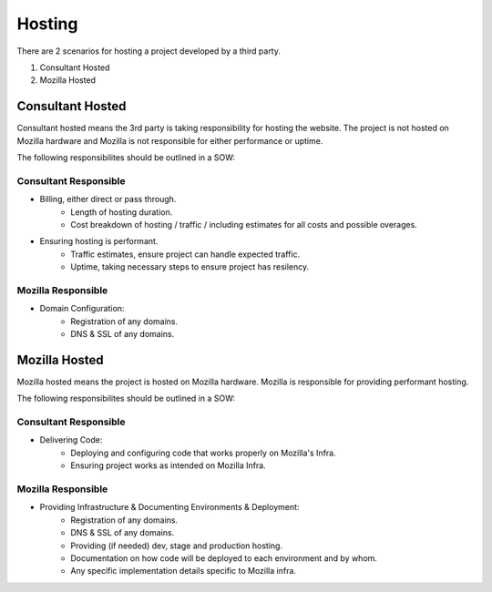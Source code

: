 .. This Source Code Form is subject to the terms of the Mozilla Public
.. License, v. 2.0. If a copy of the MPL was not distributed with this
.. file, You can obtain one at http://mozilla.org/MPL/2.0/.


===============
Hosting
===============

There are 2 scenarios for hosting a project developed by a third party.

1. Consultant Hosted
2. Mozilla Hosted


-----------------
Consultant Hosted
-----------------

Consultant hosted means the 3rd party is taking responsibility for hosting the website. The
project is not hosted on Mozilla hardware and Mozilla is not responsible for either
performance or uptime.

The following responsibilites should be outlined in a SOW:

Consultant Responsible
----------------------
* Billing, either direct or pass through.
    * Length of hosting duration.
    * Cost breakdown of hosting / traffic / including estimates for all costs and possible overages.
* Ensuring hosting is performant.
    * Traffic estimates, ensure project can handle expected traffic.
    * Uptime, taking necessary steps to ensure project has resilency.



Mozilla Responsible
-------------------
* Domain Configuration:
    * Registration of any domains.
    * DNS & SSL of any domains.


---------------
Mozilla Hosted
---------------

Mozilla hosted means the project is hosted on Mozilla hardware. Mozilla is responsible for providing
performant hosting.

The following responsibilites should be outlined in a SOW:

Consultant Responsible
----------------------
* Delivering Code:
    * Deploying and configuring code that works properly on Mozilla's Infra.
    * Ensuring project works as intended on Mozilla Infra.


Mozilla Responsible
-------------------
* Providing Infrastructure & Documenting Environments & Deployment:
    * Registration of any domains.
    * DNS & SSL of any domains.
    * Providing (if needed) dev, stage and production hosting.
    * Documentation on how code will be deployed to each environment and by whom.
    * Any specific implementation details specific to Mozilla infra.
